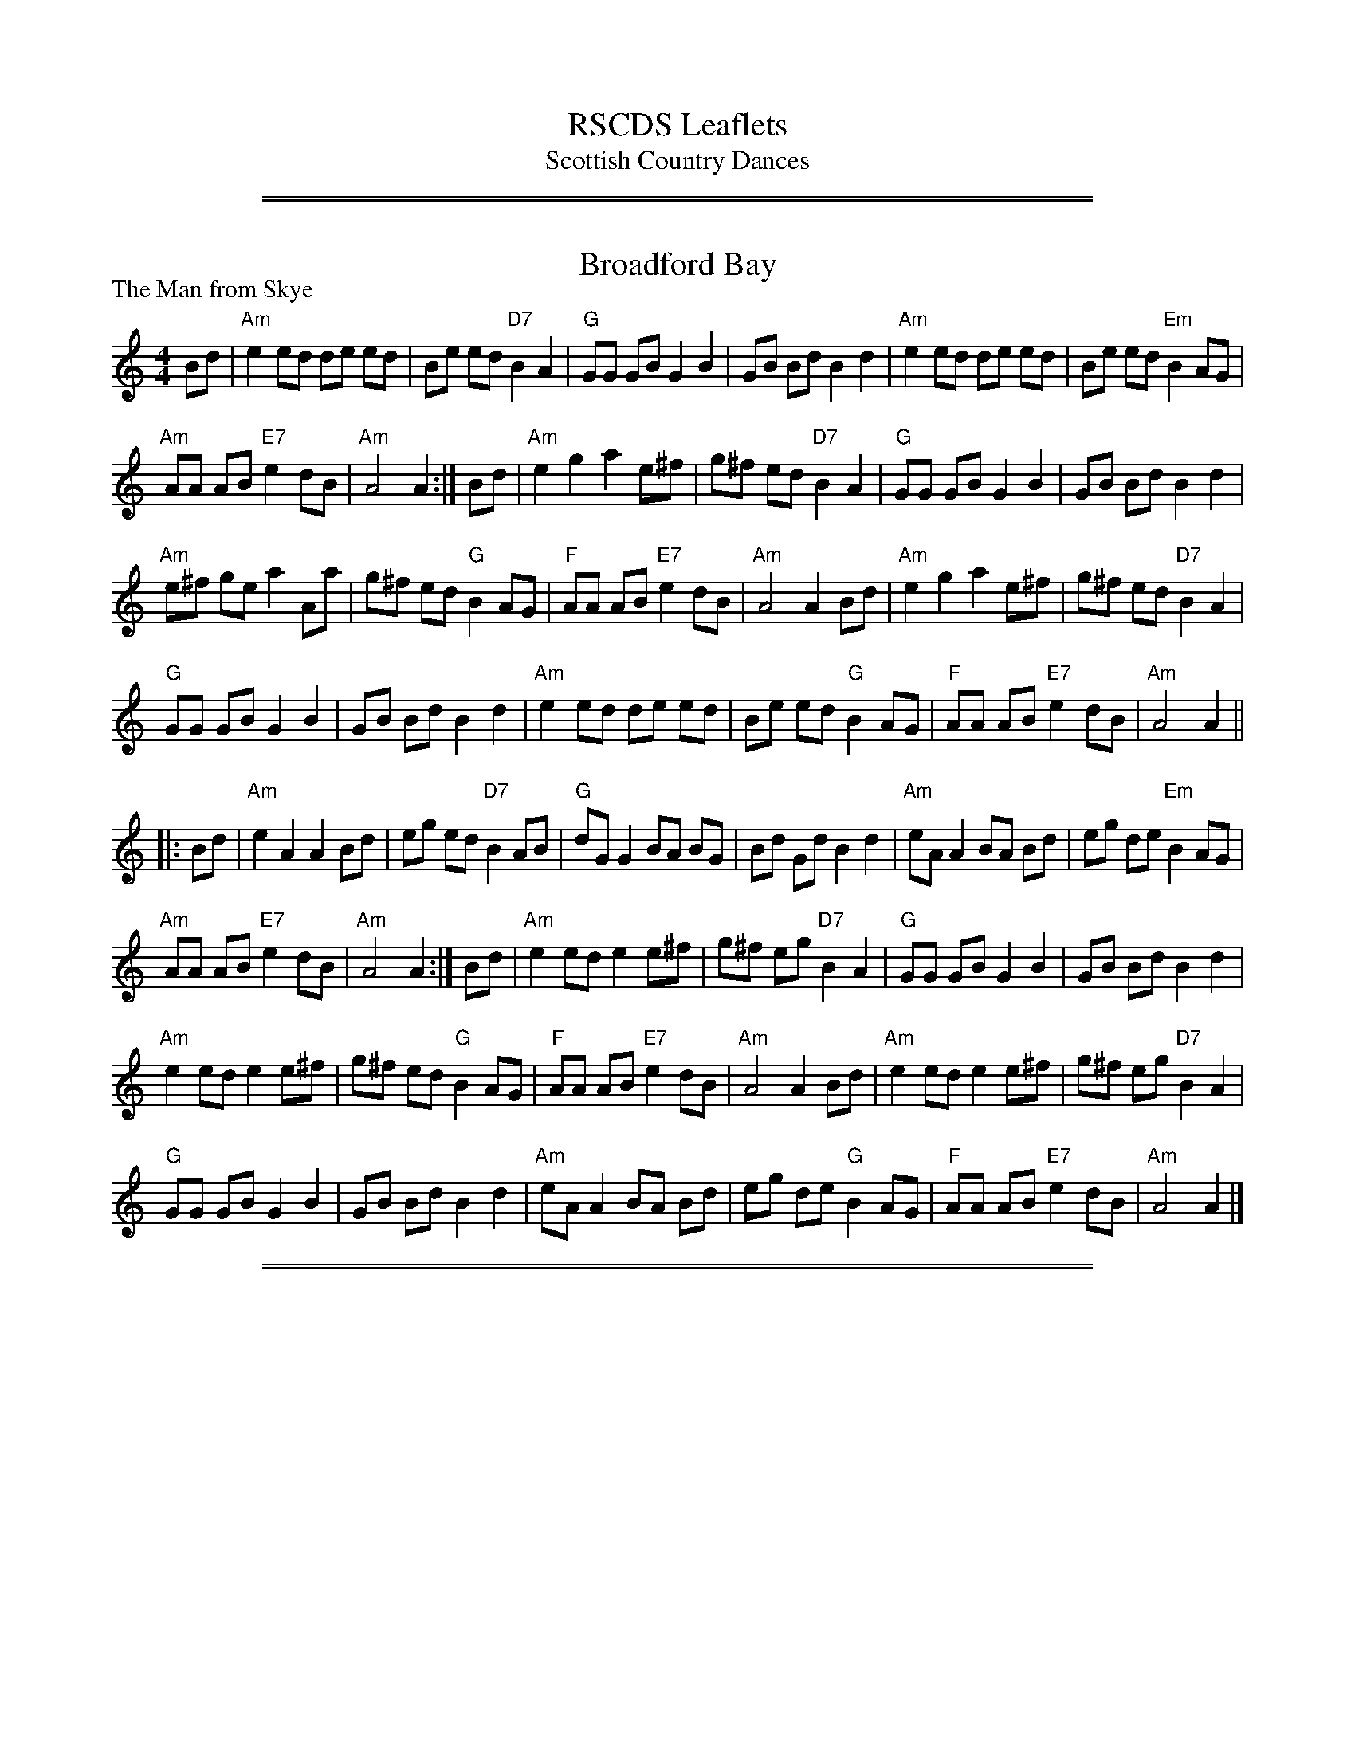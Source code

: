 
X: 0
T: RSCDS Leaflets
T: Scottish Country Dances
K:

%%sep 2 1 500
%%sep 1 1 500

X: 021
T: Broadford Bay
P: The Man from Skye
R:Reel (8x32)
B:RSCDS L32-3
Z:Anselm Lingnau <anselm@strathspey.org>
M:4/4
L:1/8
K:Am
Bd|"Am"e2 ed de ed|Be ed "D7"B2 A2|"G"GG GB G2 B2|GB Bd B2 d2|\
   "Am"e2 ed de ed|Be ed "Em"B2 AG|
                                   "Am"AA AB "E7"e2 dB|"Am"A4 A2:|\
Bd|"Am"e2 g2 a2 e^f|g^f ed "D7"B2 A2|"G"GG GB G2 B2|GB Bd B2 d2|
   "Am"e^f ge a2 Aa|g^f ed "G"B2 AG|"F"AA AB "E7"e2 dB|"Am"A4 A2 Bd|\
   "Am"e2 g2 a2 e^f|g^f ed "D7"B2 A2|
                                     "G"GG GB G2 B2|GB Bd B2 d2|\
   "Am"e2 ed de ed|Be ed "G"B2 AG|"F"AA AB "E7"e2 dB|"Am"A4 A2||
|:Bd|"Am"e2 A2 A2 Bd|eg ed "D7"B2 AB|"G"dG G2 BA BG|Bd Gd B2 d2|\
     "Am"eA A2 BA Bd|eg de "Em"B2 AG|
                                     "Am"AA AB "E7"e2 dB|"Am"A4 A2:|\
Bd|"Am"e2 ed e2 e^f|g^f eg "D7"B2 A2|"G"GG GB G2 B2|GB Bd B2 d2|
   "Am"e2 ed e2 e^f|g^f ed "G"B2 AG|"F"AA AB "E7"e2 dB|"Am"A4 A2 Bd|\
   "Am"e2 ed e2 e^f|g^f eg "D7"B2 A2|
                                     "G"GG GB G2 B2|GB Bd B2 d2|\
   "Am"eA A2 BA Bd|eg de "G"B2 AG|"F"AA AB "E7"e2 dB|"Am"A4 A2|]

%%sep 2 1 500
%%sep 1 1 500

X: 031
T: The Collonel
O:David Young's Collection of 1740
N:Originally a 9/8 slip jig, adapted by RSCDS
N:Play ABCBC
Z:arranged and transcribed by Peter Price  (at) gmail (dot) com> 9 February, 2007
M:6/8
R:Jig
L:1/8
%Q:1/4=168
P: ABCBC
%--------------------
K:G
P: A
c | "G" B/c/dB "G/B"G2g | "C"e/f/ge "D7"ABc | "G"B/c/dB "G/B"G2B | "D7/F#"AFD D2 :|
P: B
c |\
"Em"B2E "Em/G"EFE | "Em"B2E "Em/G"EFE | "Em"B2E "A7"EFG | "D"ABA "D/F#"AFD |
"Em"B2E "Em/G"EFE | "Em"EFE "D7"D2c | "Em"B2E "A7/C#"EFG | "D"AFD "D7/F#"D2 ||
P: C
c |\
"G"Bcd "G/B"dBG | "C"efg "G/B"dBG | "G"Bcd "G/B"dBG | "D"ABA "D/F#"AFD |
"G"Bcd "G/B"dBG | "C"efg "D7"ABc | "G"Bcd "G/B"dBG | "D"AFD "D7/F#"D2 |]

%%sep 2 1 500
%%sep 1 1 500

X: 051
T: The Earl of Mansfield
P: The Earl of Mansfield's March
C:John McEwan
R:Reel (4x48) AABBC
B:RSCDS L-15
Z:Anselm Lingnau <anselm@strathspey.org>
M:2/4
L:1/8
K:D
|:f/e/|"D"d>e dA|d/e/f/g/ a g/f/|"A"e>f eA|c/d/e/f/ g f/e/|\
       "D"d>e dA|d/e/f/g/ a g/f/|
                                 "A7"ge cA|d2 d::\
a/g/|"D"f>g fA|d/e/f/g/ a g/f/|"A"e>f eA|c/d/e/f/ g a/g/|
     "D"f>g fA|d/e/f/g/ a e/f/|"A7"ge cA|d2 d:|\
a/g/|"D"fd d a/g/|fd d e/f/|
                            "A7"gA ce|"A"cA A a/g/|\
     "D"fd d a/g/|fd d e/f/|"A7"ge cA|"D"d2 d||\
a/g/|"D"fd d a/g/|fd d e/f/|
                            "A"gA ce|c/e/A A B/c/|\
     "D"d>e dA|d/e/f/g/ a g/f/|"A7"ge cA|d2 d|]

%%sep 2 1 500
%%sep 1 1 500

X: 061
T: The Countess of Cassilis' Strathspey
O:Trad
R:strathspey
B:RSCDS Leaflet 6
Z:1997 by John Chambers <jc:trillian.mit.edu>
M:C
L:1/8
K:A
|: E \
| "A"A>A A>A A>B c>B | A>B A/F/E/C/ "E7"B,B Bc/B/ \
| "A"A>A A>A A>B c>B | "D"A>B "E7"A/F/E/C/ "A"A,A A :|
|| c/d/ \
| "A"e>e d/c/B/A/ "Bm"f>g b/a/g/f/ | "A"e>c d/c/B/A/ "E7"GB Bc/d/ \
| "A"e>e d/c/B/A/ "Bm"f>g b/a/g/f/ | "A"e>E "E7"F/G/A/B/ "A"cA Ac/d/ |
| "A"ef/e/ d/c/B/A/ "Bm"f>g b/a/g/f/ | "A"ea/e/ "(B7)"d/c/B/A/ "E7"GB Bc/B/ \
| "A"A>c "D"F>A "A"E>F E/D/C/B,/ | A,A "E7"c/B/A/G/ "A"AA, A, |]

%%sep 2 1 500
%%sep 1 1 500

X: 062
T: The Galway Hornpipe
O:Trad
R:hornpipe, reel
B:RSCDS Leaflet 6
Z:1997 by John Chambers <jc:trillian.mit.edu>
M:C
L:1/8
K:D
A2 \
| "D"D2FA dAFD | "A7"CDEF  G2FE |  "D"D2FA     dcdf | "E7"edcB "A7"AGFE |
y3 \
| "D"D2FA dAFD | "A7"CDEF  G2FG |  "D"AdcB "A7"AGFE |  "D"D2F2     D2  :|
|: de \
| "D"fefg fedc | "Em"B^ABc B2cd | "E7"e^def   e=dcB |  "A"~A2ce aABc |
y4 \
| "D"dcde fdAF |  "G"GFGA  BdcB |  "D"AdcB "A7"Agec |  "D"d2f2  d2  :|

%%sep 2 1 500
%%sep 1 1 500

X: 63
T: The Galway Hornpipe
O:Trad
R:hornpipe, reel
B:RSCDS Leaflet 6
Z:1997 by John Chambers <jc:trillian.mit.edu>
M:C
L:1/8
K:D
A2 \
| "D"D2FA dAFD | "A7"CDEF G2FE | "D"D2FA dcdf | "E7"edcB "A7"AGFE | "D"D2FA dAFD |
| "A7"CDEF G2FG | "D"AdcB "A7"AGFE | "D"D2F2 D2 :: de | "D"fefg fedc | "Em"B^ABc B2cd |
| "E7"e^def e=dcB | "A"~A2ce aABc | "D"dcde fdAF | "Em"GFGA BdcB | "D"AdcB "A7"Agec | "D"d2f2 d2 :|

%%sep 2 1 500
%%sep 1 1 500

X: 64
T: The Galway Hornpipe
O:Trad
R:hornpipe, reel
B:RSCDS Leaflet 6
Z:1997 by John Chambers <jc:trillian.mit.edu>
M:C
L:1/8
K:D
A2 \
| "D"D2FA dAFD | "A7"CDEF G2FE | "D"D2FA dcdf | "E7"edcB "A7"AGFE |
| "D"D2FA dAFD | "A7"CDEF G2FG | "D"AdcB "A7"AGFE | "D"D2F2 D2 ||
|| de \
| "D"fefg fedc | "Em"B^ABc B2cd | "E7"e^def e=dcB | "A"~A2ce aABc |
| "D"dcde fdAF | "Em"GFGA BdcB | "D"AdcB "A7"Agec | "D"d2f2 d2 |]

%%sep 2 1 500
%%sep 1 1 500

X: 071
T: Fraser Patrick's Reel
C:Stan Watts
R:polka, reel
Z:2010 John Chambers <jc:trillian.mit.edu>
N:The tied notes are half notes in the original, but more polka-like if split into two quarters.
B:RSCDS Leaflet 7
B:RSCDS "Originally Ours" 2005
M:C|
L:1/8
K:A
cB \
| "A"A2cB A2c2 | "A"e2e2 e4 | "A"e^def e=dcA | "E7"GABc d4 \
| "E7"E2GB d2e2 | "E7"g2g2 g4 | "E7"gfed cBAG | "A"ABcd e4 |
| "A"A2cB A2c2 | "A"e2e2 e4 | "A"e^def efga | "Bm"b2f2 f4 \
| "Bm"b2b2 bagf | "A"e2e2 e4 | "Bm"B^ABc "E7"defg | "A"a2-a2 a4 |]
[| "A"c'4 a4 | "A"e2ef e4 | "A"ABcB ABcA | "D"f2-f2 f4 \
| "Bm"b4 f4 | "Bm"d2de d4 | "E7"GABc defe | "A"c2-c2 c4 |
| "A"c'4 a4 | "A"e2ef e4 | "A"ABcB ABcA | "D"f2-f2 f4 \
| "Bm"b^abc' b=agf | "A"e^def e4 | "Bm"B^ABc "E7"defg | "A"a2-a2 a2 |]

%%sep 2 1 500
%%sep 1 1 500

X: 72
T: Fraser Patrick's Reel
C:Stan Watts
R:polka, reel
Z:2010 John Chambers <jc:trillian.mit.edu>
N:The tied notes are half notes in the original, but more polka-like if split into two quarters.
B:RSCDS Leaflet 7
B:RSCDS "Originally Ours" 2005
M:C|
L:1/8
K:F
AG \
| "F"F2AG F2A2 | "F"c2c2 c4 | "F"c=Bcd c_BAF | "C7"EFGA B4 \
| "C7"C2EG B2c2 | "C7"e2e2 e4 | "C7"edcB AGFE | "F"FGAB c4 |
| "F"F2AG F2A2 | "F"c2c2 c4 | "F"c=Bcd cdef | "Gm"g2d2 d4 \
| "Gm"g2g2 gfed | "F"c2c2 c4 | "Gm"G^FGA "C7"Bcde | "F"f2-f2 f4 |]
[| "F"a4 f4 | "F"c2cd c4 | "F"FGAG FGAF | "Bb"d2-d2 d4 \
| "Gm"g4 d4 | "Gm"B2Bc B4 | "C7"EFGA Bcdc | "F"A2-A2 A4 |
| "F"a4 f4 | "F"c2cd c4 | "F"FGAG FGAF | "Bb"d2-d2 d4 \
| "Gm"g^fga g=fed | "F"c=Bcd c4 | "Gm"G^FGA "C7"Bcde | "F"f2-f2 f2 |]

%%sep 2 1 500
%%sep 1 1 500

X: 73
T: Fraser Patrick's Reel
C:Stan Watts
R:polka, reel
Z:2010 John Chambers <jc:trillian.mit.edu>
N:The tied notes are half notes in the original, but more polka-like if split into two quarters.
B:RSCDS Leaflet 7
B:RSCDS "Originally Ours" 2005
M:C|
L:1/8
K:G
BA \
| "G"G2BA G2B2 | "G"d2d2 d4 | "G"d^cde d=cBG | "D7"FGAB c4 \
| "D7"D2FA c2d2 | "D7"f2f2 f4 | "D7"fedc BAGF | "G"GABc d4 |
| "G"G2BA G2B2 | "G"d2d2 d4 | "G"d^cde defg | "Am"a2e2 e4 \
| "Am"a2a2 agfe | "G"d2d2 d4 | "Am"A^GAB "D7"cdef | "G"g2-g2 g4 |]
[| "G"b4 g4 | "G"d2de d4 | "G"GABA GABG | "C"e2-e2 e4 \
| "Am"a4 e4 | "Am"c2cd c4 | "D7"FGAB cded | "G"B2-B2 B4 |
| "G"b4 g4 | "G"d2de d4 | "G"GABA GABG | "C"e2-e2 e4 \
| "Am"a^gab a=gfe | "G"d^cde d4 | "Am"A^GAB "D7"cdef | "G"g2-g2 g2 |]

%%sep 2 1 500
%%sep 1 1 500

X: 74
T: The Reel of the Royal Scots
C:Pipe Major C.T.Clark
R:reel
B:RSCDS Leaflet (1983)
Z:1997 by John Chambers <jc:trillian.mit.edu>
N:Devised by Roy Goldring to celebrate the 350th Anniversary of The Royal Scots (The Royal Regiment) in 1983.
M:C|
L:1/8
K:D
   f2 | "D"Adde def2 | Aafd "A7"e2cA |1 "D"d2de "Bm"defd | "Em"Beed "A7"e2 :|2 "D"d2de "Bm"f2ed | "A7"egfe "D"d2 ||
|: fg | "D"afAd f2A2 | defd "A7"cecA |1 "D"d2f2 "Bm"defd | "Em"Beed "A7"e2 :|2 "D"d2de "Bm"f2ed | "A7"egfe "D"d2 ||
|: fe | "D"d2dB A2AB | A2af "A7"egfe |1 "D"d2de "Bm"defd | "Em"Beed "A7"e2 :|2 "D"d2de "Bm"f2ed | "A7"egfe "D"d2 ||
|: fg | "D"a2af Aaf2 | Aaaf "A7"egfe |1 "D"d2f2 "Bm"defd | "Em"Beed "A7"e2 :|2 "D"d2de "Bm"f2ed | "A7"egfe "D"d2 |]

%%sep 2 1 500
%%sep 1 1 500

X: 75
T: Reel of The Royal Scots, The
R:Reel
N:Devised by Roy Goldring to celebrate the 350th Anniversary
N:of The Royal Scots (The Royal Regiment) in 1983.
B:RSCDS Leaflet (1983)
Z:Pipe Major C.T.Clark
Z:1997 by John Chambers <jc:trillian.mit.edu>
Z:trillian.mit.edu/~jc/
M:2/2
L:1/8
%
K:D
f2 |\
"D" Adde def2 | Aafd "A7" e2cA | "D" d2de "Bm" defd | "Em" Beed "A7" e2f2   |
"D" Adde def2 | Aafd "A7" e2cA | "D" d2de "Bm" f2ed | "A7" egfe "D"  d2 fg ||
|| \
"D" afAd f2A2 | defd "A7" cecA | "D" d2f2 "Bm" defd | "Em" Beed "A7" e2 fg  |
"D" afAd f2A2 | defd "A7" cecA | "D" d2de "Bm" f2ed | "A7" egfe "D"  d2 fe ||
|| \
"D" d2dB A2AB | A2af "A7" egfe | "D" d2de "Bm" defd | "Em" Beed "A7" e2 fe  |
"D" d2dB A2AB | A2af "A7" egfe | "D" d2de "Bm" f2ed | "A7" egfe "D"  d2 fg ||
|| \
"D" a2af Aaf2 | Aaaf "A7" egfe | "D" d2f2 "Bm" defd | "Em" Beed "A7" e2 fg  |
"D" a2af Aaf2 | Aaaf "A7" egfe | "D" d2de "Bm" f2ed | "A7" egfe "D"  d2 ze  |]

%%sep 2 1 500
%%sep 1 1 500

X: 76
T: The Reel of the Royal Scots
P: The Reel of the Royal Scots
C:P.M. C. T. Clark
R:Reel (8x32)
B:RSCDS L-7
Z:Anselm Lingnau <anselm@strathspey.org>
M:C|
L:1/8
K:D
|:f2|"D"Adde def2|Aafd "A"e2 cA|1 "D"d2 de defd|"Em"Beed "A7"e2 \
                              :|2 "D"d2 de f2 ed|"A7"egfe "D"d2||
|:fg|"D"afAd f2 A2|defd "A"cecA|1"D"d2f2 defd|"Em"Beed "A7"e2 \
                              :|2"D"d2 de f2 ed|"A7"egfe "D"d2||
|:fe|"D"d2 dB AAAB|A2 af "A"egfe|1"D"d2 de defd|"Em"Beed "A7"e2 \
                               :|2"D"d2 de f2 ed|"A7"egfe "D"d2||
|:fg|"D"a2 af Aa f2|Aaaf "A"egfe|1"D"d2 f2 defd|"Em"Beed "A7"e2 fg \
                                |2"D"d2 de f2 ed|"A7"egfe "D"d2|]

%%sep 2 1 500
%%sep 1 1 500

X: 77
T: The Reel of the Royal Scots
C:Pipe Major C.T.Clark
R:reel
B:RSCDS Leaflet (1983)
Z:1997 by John Chambers <jc:trillian.mit.edu>
N:Devised by Roy Goldring to celebrate the 350th Anniversary of The Royal Scots (The Royal Regiment) in 1983.
S:version from Mike Briggs
M:C|
L:1/8
K:D
f2 |\
"D"Adde def2 | Aafd "A7"d2cA |\
[1 "D"Adde "Bm"defd | "Em"Beed "A7"e2 :|\
[2 "D"d2de "Bm"f2ed | "A7"egfe "D"d2 ||
|: fg |\
"D"afAd f2A2 | defd "A7"cecA |\
[1 "D"d2f2 "Bm"defd | "Em"Beed "A7"e2 :|\
[2 "D"d2de "Bm"f2ed | "A7"egfe "D"d2 ||
|: fe |\
"D"d2dB A2AB | A2af "A7"egfe |\
[1 "D"d2f2 "Bm"defd | "Em"Beed "A7"e2 :|\
[2 "D"d2de "Bm"f2ed | "A7"egfe "D"d2 ||
|: fg |\
"D"a2af Aaf2 | Aaaf "A7"efed |\
[1 "D"d2f2 "Bm"defd | "Em"Beed "A7"e2 :|\
[2 "D"d2de "Bm"f2ed | "A7"egfe "D"d2 |]

%%sep 2 1 500
%%sep 1 1 500

X: 78
T: Reel of the Royal Scots
T: 8 x 32 R 3C (Roy Goldring, RSCDS leaflet)
%
P: Reel of the Royal Scots
R:reel
C:P/M C.T. Clark, from B. McOwen
O:arr. T. Traub 8-23-2004
M:4/4
L:1/8
K:D
f2|"D"Adde de f2|"D"Aafd "A"e2 cA|"D"d2 f2 "Bm"defd|"Em"Beed "A"e2 f2|"D"Adde de f2|"D"Aafd "A"e2 cA|"Bm"d2 de "D"f2 ed|"A7"egfe "D"d2 ||
fg|"D"afAd f2 A2 |"Bm"defd "A"cecA|"D"d2 f2 "Bm"defd|"Em"Beed "A"e2 fg|"D"afAd f2 A2|"D"defd "A"cecA|"D"d2 de "G"f2 ed|"A"egfe "D"d2 ||
fe|"D"d2 dB A2 AB|"D"A2 af "A"egfe|"D"d2 f2 "Bm"defd|"Em"Beed "A"e2 fe|"D"d2 dB A2 AB|"D"A2 af "A"egfe|"Bm"d2 de "D"f2 ed|"A"egfe "D"d2 ||
fg|"D"a2 af Aa f2|"D"Aaaf "A"egfe|"D"d2 f2 "Bm"defd|"Em"Beed "A"e2 fg|"D"a2 af Aa f2|"D"Aaaf "A"egfe|"D"d2 de "G"f2 ed|"A7"egfe "D"d2 |]

%%sep 2 1 500
%%sep 1 1 500

X: 101
T: Georgie's Jig
P: The West Port
R:Jig (4x32)
B:RSCDS L32-4
Z:Anselm Lingnau <anselm@strathspey.org>
M:6/8
L:1/8
K:Bb
F|"Bb"DEF G2 F|DEF B3|DEF "Bbo"G2 F|"Cm"A2 G "F"C3|\
  "Cm"C2 D E2 F|EDC D2 E|"F7"F2 G A2 B|
                                       AGF GFE|\
  "Bb"DEF G2 F|DEF B3|DEF "Bbo"G2 F|"Cm"A2 G "F7"C3|\
  "Cm"C2 D E2 F|EDC "C7"DE=E|
                             "F"F=EF "F7"ABc|"Bb"BFG "F7"ABc||\
  "Bb"d2 c BFD|"A7"A2 G "Bb"F3|B,DF "Gm"GAB|"Cm"A2 G "F"C3|\
  "F7"A2 A ABc|
               "Cm"G2 G GAB|"F"ABc FGA|CFG "F7"ABc|\
  "Bb"d2 c BFD|"A7"A2 G "Bb"F3|
                               B,DF "G"GAB|"Cm"A2 G "F"C3|\
  A2 A ABc|"Cm"G2 G GAB|"F"AGF "F7"edc|"Bb"B3-B2|]

%%sep 2 1 500
%%sep 1 1 500

X: 111
T: Tribute to the Borders
%
P: Daggs of Creighouse
C:Moira Reekie
R:Jig (8x32)
B:RSCDS Leaflet 11
Z:Anselm Lingnau <anselm@strathspey.org>
M:6/8
L:1/8
K:A
|: E |\
"A"A2c E2A | cBA e3 |\
"D"f2d "A"e2c | "E"BcB BGE |\
"A"A2c E2A | cBA e3 |
"D"f2d "A"e2c | "E7"BcB "A"A2 :|\
G/A/ |\
"E"B2E EFE | "A"ABc e3 |\
"D"f2d "A"e2c | "E"BcB "A"BGA |
"E"BGE EFG | "A"ABc e3 |\
"D"f2d "A"e2c | "E"BcB "A"AGA |\
"E"BGE EFE | "A"ABc e3 |
"D"fed edc | "E"BcB BGE |\
"A"A2c E2A | cBA e3 |\
"D"f2d "A"e2c | "E7"BcB "A"A2 |]

%%sep 2 1 500
%%sep 1 1 500

X: 112
T: Tribute to the Borders
T: 32J 3C x 8 (Roy Goldring/RSCDS Leaflet)
%
P: The Daggs of Craighouse
C:Moira Reekie
R:jig
B:RSCDS Leaflet
N:arr John Chambers 1997, mods by T. Traub 4-29-2007
M:6/8
L:1/8
K:A
E |\
"A"A2c E2A | cBA e3 |\
"D"f2d "A"e2c | "B7"B>cA "E7"BGE |\
"A"A2c E2A | cBA e3 |\
"D"f2d "A"e2c | "E7"B>cB "A"A2 :|
G/A/ |\
"E7"B2E E>FE | "A"ABc e3 |\
"D"f2d "A"e2c | "B7"B>cA "E7"B>GA |\
"E7"BGE E>FE | "A"ABc e3 |\
"D"f2d "A"e2c | "E7"B>cB "A"A3 ||
| "E7"BGE E>FE | "A"ABc e3 |\
"D"f>ed "A"e>dc | "B7"B>cA "E7"BGE |\
"A"A2c E2A | cBA e3 |\
"D"f2d "A"e2c | "E7"B>cB "A"A2 |]

%%sep 2 1 500
%%sep 1 1 500

X: 161
T: Miss Allie Anderson
C:Susan Inglis
R:jig
B:RSCDS Leaflet 16
Z:1997 by John Chambers <jc:trillian.mit.edu>
N:"Coltbridge"
M:6/8
L:1/8
K:D
   A \
| "D"f2f d2d | "G"Bcd "D"A2A | "D"f2f "Bm"def | "Em"g>fg "A7"ecA \
| "D"f2f d2d | "G"Bcd "D"A2A | "G"Bcd "D"Adf | "A7"[e3G3] "D"[d2F2] :|
|: c/d/ \
| "A7"e3 c2A | "D"FAd fdA | "G"GBd "D"Adf | "E7"faf "A7"efg \
| "D"a3 f2d | "G"Bcd "D"A3 | "G"Bcd "D"Aaf | "A7"[e3G3] "D"[d2F2] :|

%%sep 2 1 500
%%sep 1 1 500

X: 181
T: Miss Gibson's Strathspey
P: The Music o' Spey
C:J. Scott Skinner
R:Strathspey (8x32)
B:RSCDS L-10
Z:Anselm Lingnau <anselm@strathspey.org>
M:C
L:1/8
K:A
E2|"A"c2 B>A E2 E2|"D"F>E F<A "A"E2 FG|"a"A2 "g#"A2 "f#"A2 "e"A2|"E"B4 e2 E2|
   "A"c2 B>A E2 E2|"D"F>E F<A "A"E2 FG|A2 A2 "E"B2 e2|"A"A6||
E2|"Bm"d2 d>c "E"{c}B2 E2|"C#m"e2 e>d "F#m"c2 de|"d"f2 "c#"e2 "b"d2 "a"c2|\
                                           "A"c2 "E"{dc}B2 e>d|
   "A"c2 B>A E2 E2|"D"F>E F<A "A"E2 F>G|"A"A2 A2 "E7"B2 e2|"A"A6|]

%%sep 2 1 500
%%sep 1 1 500

X: 182
T: Miss Gibson's Strathspey
T: 8 x 32S
B: RSCDS Leaflet
%
P: The Music o' Spey
C: J.S.Skinner
R: air, strathspey
C: arr. John Chambers, T. Traub
N: Scottish Violinist p.35; Hardie p.55; BSFC II-3; Caledonian Companion, p.49.
N: The Fiddle Music of Scotland, James Hunter, #36.
M: 4/4
L: 1/8
%--------------------
K: A
E2 \
| "A"c2 B>A "A/C#"E2 E2 | "D"F>E F<A "E7"E2 FG | "A"A2 "A/G#"A2 "A/F#"A2 "A/E"A2 | "B"B4 "E7"e2 E2 | "A"c2 B>A "A/C#"E2 E2 |
"D"F>E F<A "E7"E2 FG | "A"A2 A2 "Bm"B2 "E7"e2 | "A D A"A6 || E2| "Bm"d2 d>c "E7"B2 E2 | "A"e2 "E"e>d "F#m"c2 de |
"D"f2 "A"e2 "E"d2 "A"c2 | "B7"c4 {dc}"E"B2 e>d | "A"c2 B>A "A/C#"E2 E2 | "D"F>E F<A "E7"E2 FG | "A"A2 "F#m"A2 "Bm"B2 "E"e2 | "A D A"A6 |]

%%sep 2 1 500
%%sep 1 1 500

X: 183
T: The Music o' Spey
C:J.S.Skinner
B:RSCDS Leaflet
N:Suggested tune for Miss Gibson's Strathspey
R:air, strathspey
C:arr. John Chambers, T. Traub
N:Scottish Violinist p.35; Hardie p.55; BSFC II-3; Caledonian Companion, p.49.
N:The Fiddle Music of Scotland, James Hunter, #36.
M:4/4
L:1/8
K:A
E2 \
| "A"c2 B>A "A/C#"E2 E2 | "D"F>E F<A "E7"E2 FG | "A"A2 "A/G#"A2 "A/F#"A2 "A/E"A2 | "B"B4 "E7"e2 E2 | "A"c2 B>A "A/C#"E2 E2 |
"D"F>E F<A "E7"E2 FG | "A"A2 A2 "Bm"B2 "E7"e2 | "A D A"A6 || E2| "Bm"d2 d>c "E7"B2 E2 | "A"e2 "E"e>d "F#m"c2 de |
"D"f2 "A"e2 "E"d2 "A"c2 | "B7"c4 {dc}"E"B2 e>d | "A"c2 B>A "A/C#"E2 E2 | "D"F>E F<A "E7"E2 FG | "A"A2 "F#m"A2 "Bm"B2 "E"e2 | "A D A"A6 |]

%%sep 2 1 500
%%sep 1 1 500

X: 191
T: Jubilee Jig
T: 8 x 32J 3C
%
P: Miss Gordon of Liverpool
O:RSCDS Leaflet 19
B:RSCDS Leaflet 19
C:William Marshall (orig. 9/8)
C:Arr. T. Traub 8-29-03, from B. McOwen
R:Jig
M:6/8
L:1/8
K:F
|: C |\
"F"F3 F2 A | "F"cAF F3 | "C"EFG "G7"GAF | "C"EDE CDE |\
"F"F3 "Dm"F2 d | "C"cde "F"f2 c | "Bb"d/e/fd "C"e/f/ge | "F"f3 F2 :|
g |\
"F"afc "C"bge | "F"a2 f c2 c | "Bb"def "G7"gaf | "C"e3 c3 |\
"F"afc "C"bge | "F"afc "Dm"AFC | "Bb"D2 F "C"E/F/GE | "F"F3 F2 |]
f |\
"F"afc "C"bge | "F"a2 f c2 c | "Bb"def "G7"gaf | "C"e3 c3 |\
"Bb"dBf "F"cAf | "F"cAF C2 C | "Bb"D2 F "C"E/F/GE | "F"F3 F2 |]

%%sep 2 1 500
%%sep 1 1 500

X: 192
T: Miss Gordon of Liverpool
C:William Marshall
R:jig
B:RSCDS Leaflet
Z:1997 by John Chambers <jc:trillian.mit.edu>
N:Originally in 9/8
M:6/8
L:1/8
K:F
C \
| "F"F3 "Bb"F2d | "F"cAF F3 | "C7"E{F}GG GAF | EDE CDE \
| "F"F3 "Dm"F2d | "C7"cde "F"f2c | "Bb"d{e}fd "C7"e{f}ge | "F"f3- f2 :|
g \
| "F"afc "C7"bge | "F"afc c3 | "Bb"def "G7"gaf | "C7"e3 c3 \
| "F"afc "C7"bge | "F"afc "Dm"AFD | "F"C2F "C7"E{F}GE | "F"F3- F2 |]
g \
| "F"afc "C7"bge | "F"afc c3 | "Bb"def "G7"gaf | "C7"e2d c3 \
| "Bb"dBf "F"cAf | "Bb"dcB "F"cAF | "F"C2F "C7"E{F}GE | "F"F3- F2 |]

%%sep 2 1 500
%%sep 1 1 500

X: 193
T: Miss Gordon of Liverpool
C:William Marshall
R:jig
B:RSCDS Leaflet
Z:1997 by John Chambers <jc:trillian.mit.edu>
N:Originally in 9/8
M:6/8
L:1/8
K:F
C \
| "F"F3 "Bb"F2d | "F"cAF F3 | "C7"E/F/GG GAF | EDE CDE \
| "F"F3 "Dm"F2d | "C7"cde "F"f2c | "Bb"d/e/fd "C7"e/f/ge | "F"f3- f2 :|
g \
| "F"afc "C7"bge | "F"afc c3 | "Bb"def "G7"gaf | "C7"e3 c3 \
| "F"afc "C7"bge | "F"afc "Dm"AFD | "F"C2F "C7"E/F/GE | "F"F3- F2 ||
g \
| "F"afc "C7"bge | "F"afc c3 | "Bb"def "G7"gaf | "C7"e2d c3 \
| "Bb"dBf "F"cAf | "Bb"dcB "F"cAF | "F"C2F "C7"E/F/GE | "F"F3- F2 |]

%%sep 2 1 500
%%sep 1 1 500

X: 194
T: Miss Gordon of Liverpool
R:Jig
C:William Marshall
N:Originally in 9/8
B:RSCDS Leaflet
Z:1997 by John Chambers <jc:trillian.mit.edu>
M:6/8
L:1/8
K:F
|: G \
| "F"F2 F  cAF | "F"FGF "Bb"d3 | "F "cAF "Dm"F2 A | "C"GEC  CDE |
| "F"F2 F  cAF | "F "FGF  a3 | "Gm"gaf efd |1 "C"cdB ABG :|2 "C"c3 c2 B ||
| "C"c2 c gec | "C"cdc c2 a | "Bb"b2 g "F"a2 f | "Gm"g f "C"edc |
| "C"c2 c gec | "C"cdc "Gm"b3 | "F"agf "C7"cde | "F"f3 f2 c |
| "C"c2 c gec | "C"cdc c2 a | "Gm"b2 g "F"a2 f | "Gm"g2 f "C"edc |
| "Dm"f3 cAc | "Gm"d3 B2 d | "C7"cBA GFE | "F"F3 F2 ||

%%sep 2 1 500
%%sep 1 1 500

X: 195
N:Jubilee Jig
N:8 x 32J 3C (RSCDS Leaflet)
T: Miss Gordon of Liverpool
C:William Marshall (orig. 9/8)
C:Arr. T. Traub 8-29-03  (from B. McOwen)
R:Jig
M:6/8
K:F
L: 1/8
|: C |\
"F"F3 F2A | "F"cAF F3 | "C"EFG "G7"GAF | "C"EDE CDE |\
"F"F3 "Dm"F2d | "C"cde "F"f2c | "Bb"d/e/fd "C"e/f/ge | "F"f3 F2 :|
g |\
"F"afc "C"bge | "F"a2f c2c | "Bb"def "G7"gaf | "C"e3 c3 |\
"F"afc "C"bge | "F"afc "Dm"AFC | "Bb"D2F "C"E/F/GE | "F"F3 F2f ||
"F"afc "C"bge | "F"a2f c2c | "Bb"def "G7"gaf | "C"e3 c3 |\
"Bb"dBf "F"cAf | "F"cAF C2C | "Bb"D2F "C"E/F/GE | "F"F3 F2 |]

%%sep 2 1 500
%%sep 1 1 500

X: 201
T: Mrs Milne of Kinneff
P: The Rose of Allandale
R:Strathspey (4x32)
B:RSCDS L32-2
Z:Anselm Lingnau <anselm@strathspey.org>
M:C
L:1/8
K:C
G2|"C"e2 ed c3 B|"F"dc BA "C"G3 G|\
        [G2E4] c2 "D7"[c2F4] de|"G"[d6B6G6] [G2F2B,2]|\
"C"e2 "E7"ed "Am"c3 B|"F"dc BA "C"G3 G|
        "F"A c2 A "G7"Bc de|"C"[c6G6E6] G2|\
"G"d2 dB "G7"G2 G2|"C"e2 ec G3 G|\
        "Dm"[f2A2] "G7"[fG2]d "C"[e2G2] "D7"[eA2]c|"G"[d6B6] G2|
"C"e2 "E7"ed "Am"c3 B|"F"dc BA "C"G3 G|\
        "F"A c2 A "G7"Bc de|"F"[c4A4F4]"C"[c2G2E2]|:"G7"[g2f2d2B2]|\
"C"[g3e3c3] e [e2G2] "E7"[c2^G2D2]|"F"[B2F2C2] [A4F4C4] [A2F2]|
        "Dm"[f3A3] e "D7"d2 c2|"G"B2 G4 "E7"[^G2D2]|\
"F"[A3C3] B "D7"dc BA|"C"G2 c2 "C#dim"e3 G|\
        "F"A c2 A "G7"Bc de|"C"[c6G6E6]:|

%%sep 2 1 500
%%sep 1 1 500

X: 211
N:Miss Milligan
N:8 x 32S 3C (RSCDS Golden Jubilee)
T: Miss L. Montgomery of Skelmorlie's Strathspey
R:strathspey
B:RSCDS Jubilee Leaflet 21
N:arr. by Barbara McOwen Feb 1990
N:mods by T. Traub 11-22-2005
M:C
L:1/8
%--------------------
K: D
|: F \
| "D"D2 D>d "Bm"d>cB>A | "G"B>AB>d "A7"e<EE>F |\
"D"D2 D>d "Bm"d>cB>A | "G"B/c/d "A7"e/f/g "D"f<d d :|
f/g/ \
| "D"a>Aa>f a>d"G"b>a | "D"a<da>f "A7"f<e ef/g/ |\
"D"a>da>f a<d"G"b>a | "D"A<d"A7"ed/e/ "D"f<d d ||
f/g/ \
| "D"a>Aa>f a>d"G"b>a | "D"a<Aa>f "A7"f<eef|\
"D"D2 D>d "Bm"d>cB>A | "G"B/c/d "A7"e/f/g "D"f<d d |]

%%sep 2 1 500
%%sep 1 1 500

X: 212
T: Miss L. Montgomery of Skelmorlie
O:Aird's 4th Coll.
R:strathspey
B:RSCDS Jubilee Leaflet 21
Z:1997 by John Chambers <jc:trillian.mit.edu>
M:C
L:1/8
%--------------------
K:D
F \
| "D"D2 D>d "Bm"dc BA | "G"BA Bd "A7"eE EF \
| "D"D2 D>d "Bm"dc BA | "G"B/c/d "A7"e/f/g "D"fd d :|
f/g/ \
| "D"a>A a>f a>d "G"b>a | "D"a>d a>f "A7"fe ef/g/ \
| "D"a>d a>f a<d "G"b>a | "D"A>d "A7"ed/e/ "D"fd d|]
f/g/ \
| "D"a>A a>f a>d "G"b>a | "D"a>d a>f "A7"fe ef \
| "D"D2 Dd "Bm"dc BA | "G"B/c/d "A7"e/f/g "D"fd d |]

%%sep 2 1 500
%%sep 1 1 500

X: 251
T: The Periwig
P: The Pirriwig
C:Trad. (Athole Coll.)
R:Reel (4x48) ABABAB
B:RSCDS L33-4
Z:Anselm Lingnau <anselm@strathspey.org>
M:C|
L:1/8
K:G
B|:"G"g3 b "D"agfa|"Em"gfeg "Bm"dB B2|"Em"g3 b "D"agfa|"B7"gef^d "Em"e/e/e g2|
   "G"g3 b "D"agfa|"Em"gfeg "Bm"dBBd|\
                         "Em"gggb "D"agfa|"C"ge"B7"f^d "Em"e/e/e g2||
   "G"dB B/B/B "G/B"dBBg|"Em"eBBA "Em/B"GEEg|\
                         "G"dB B/B/B "Bm"dB"Am"Ba|"B7"gef^d "Em"e/e/e g2|
   "G"dB B/B/B "G/B"dBBg|"Em"eBBA "Em/B"GEEF|\
                         "G"GABc "Em"dBBa|"B7"gef^d "Em"e/e/e g2:|

%%sep 2 1 500
%%sep 1 1 500

X: 321
T: The Kelloholm Jig
C:Peter Hyssett
R:Jig (8x32)
B:RSCDS Leaflet 32 #1
P: For the dance of the same name
Z:Anselm Lingnau <anselm@strathspey.org>
M:6/8
L:1/8
K:G
G |:\
"G"D2B B^AB | d^cd BGE | D2B B^AB | "D7"dcB c3 | D2A A^GA | cBc AFE |
"D7"D2A A^GA |1 "G"ed^c d2 G :|2 "D7"cBA "G"G3 |] "G"DGB d2d | ed^c dBG | DGB dcB | "D7"c2A A3 |
"D7"DFA c2c | dcB cAF | DFA c3c | "G"ed^c d3 |]| "G"DGB d2d | ed^c dBG |
"G"DGB dBG | "C"F2E E3 | "Am"EAc ecA | "G"DGB dBG | "D7"FAc e2F | "G"G3-G2 |]

%%sep 2 1 500
%%sep 1 1 500

X: 322
T: The Kelloholm Jig
C: Peter Hyssett
R: Jig (8x32)
B: RSCDS Leaflet 32 #1
P: For the dance of the same name
Z: 2013 John Chambers <jc:trillian.mit.edu> (checked against Anselm Lingnau's transcription)
M: 6/8
L: 1/8
K: G
G |\
"G"D2B B^AB | d^cd BGE | D2B B^AB | "D7"dcB c3 |\
D2A A^GA | cBc AFE | "D7"D2A A^GA |1 "G"ed^c d2 :|2 "D7"cBA "G"G3 |]
[|\
"G"DGB d2d | ed^c dBG | DGB dcB | "D7"c2A A3 |\
"D7"DFA c2c | dcB cAF | DFA c3c | "G"ed^c d3 |]
[|\
"G"DGB d2d | ed^c dBG | "G"DGB dBG | "C"F2E E3 |\
"Am"EAc ecA | "G"DGB dBG | "D7"FAc e2F | "G"G3-G2 |]
% - - - - - - - - - - - - - - - - - - - - - - - - -
W:1-4: 1st couple set to each other and cast off to second place.
W: 2nd couple step up on Bars 3-4.
W:5-8: Staying in the side lines, 1st couple set to first corners,
W: and then, giving right hands, change places with them.
W:9-12: On opposite sides, 1st and 3rd women, and 2nd and 1st men,
W: set to each other, and then, giving left hands, change places.
W:13-16: 1st couple turn each other with the right hand one and a
W: half times to finish in second place on own sides.
W:17-20: Staying in the side lines, 1st couple set to second corners,
W: and then, giving right hands, change places with them.
W:21-24: On opposite sides, 1st and 3rd men, and 2nd and 1st women,
W: set to each other, and then, giving left hands, change places.
W:25-32: 3rd, 1st and 2nd couples, joining nearer hands, advance and
W: retire and then dance six hands half way round to the left.
W:
W: Repeat, having passed a couple.
W:Devised by Peter Hyssett of Ayr, who also composed the tune.

%%sep 2 1 500
%%sep 1 1 500

X: 323
T: Rose of Allandale
R:strathspey
O:RSCDS Leaflet 32 #2
N:arr. T. Traub 12-20-2001
P: For the dance "Mrs Milne of Kinneff"
N:based on an arrangement by Muriel Johnstone
M:4/4
L:1/4
K:C
G |\
"C"e e/d/ c > B | "F"d/c/B/A/ "C"G > G | "C"G c "D7"c d/e/ | "G"d3 "G7"G |\
"C"e "E7"e/d/ "Am"c > B | "F" d/c/B/A/ "C"G > G | "F"A/ c A/ "G7"B/c/d/e/ | "C"c3 ||
G |\
"G"d d/B/ G G | "C"e e/c/ G > G | "Dm"f "G7"f/d/ "C"e "D7"e/c/ | "G"d3 G |\
"C"e "E7"e/d/ "Am"c > B | "F"d/c/B/A/ "C"G > G | "F"A/ c A/ "G7"B/c/d/e/ | "F  C"c3 ||
|: "G7"g |\
"C"g > e e "E7"c | "F"B A2 "A7"A | "Dm"f > e "D7"d c | "G"B G2 "E7"^G |\
"F"A > B "D7" d/c/B/A/ | "C"G c "C#dim"e > G | "Dm7"A/ c A/ "G7"B/c/d/e/ | "C F C"c3 :|

%%sep 2 1 500
%%sep 1 1 500

X: 324
T: The Man from Skye
C: P. M. Donals MacLeod
R: reel
O: RSCDS Leaflet 32 #3
Z: 2013 John Chambers <jc:trillian.mit.edu>
P: For the dance "Broadford Bay"
M: 4/4
L: 1/4
K: Am
Bd |\
"Am"e2 ed de ed | Be ed "D7"B2 A2 | "G"GG GB G2B2 | GB Bd B2 d2 |
"Am"e2 ed de ed | Be ed "Em"B2 AG | "Am"AA AB "E7"e3 dB | "Am"A4 A2 :| Bd |
"Am"e2 g2 a2 e^f | g^f ed "D7"B2 A2 | "G"GG GB G2 B2 | GB Bd B2 d2 |
"Am"e^f ge a2 Aa | g^f ed "G"B2 AG | "F"AA AB "E7"e2 dB | "Am"A4 A2 Bd |
"Am"e2 g2 a2 e^f | g^f ed "D7"B2 A2 | "G"GG GB G2 B2 | GB Bd B2 d2 |
"Am"e2 ed de ed | Be ed "G"B2 AG | "F"AA AB "E7"E2 dB | "Am"A4 A2 z2 |]

%%sep 2 1 500
%%sep 1 1 500

X: 325
T: The West Port
C: Billy Anderson
R: jig
O: RSCDS Leaflet 32 #4
P: For the dance "Georgie's Jig"
Z: 2013 John Chambers <jc:trillian.mit.edu>
M: 6/8
L: 1/8
K: Bb
F |\
"Bb"DEF G2F | DEF B3 | DEF "Bdim"G2F | "Cm"A2G "F"C3 |\
"Cm"C2D E2F | EDC D2E | "F7"F2G A2B | AGF GFE ||
"Bb"DEF G2F | DEF B3 | DEF "Bdim"G2F | "Cm"A2G "F7"C3 |\
"Cm"C2D E2F | EDC "C7"DE=E | "F"F=EF "F7"ABc | "Bb"BFG "F7"ABc |]
"Bb"d2c BFD | "A7"A2G "Bb"F3 | B,DF "Gm"GAB | "Cm"A2G "F"C3 |\
"F7"A2A ABc | "Cm"G2G GAB | "F"ABc FGA | CFG "F7"ABc ||
"Bb"d2c BFD | "A7"A2G "Bb"F3 | B,DF "Gm"GAB | "Cm"A2G "F"C3 |\
"F7"A2A ABc | "Cm"G2G GAB | "F"AGF "F7"edc | "Bb"B3- B2 |]

%%newpage
%%center OTHER TRANSCRIPTIONS
%%sep 3 1 500
%%sep 1 1 500

%%sep 2 1 500
%%sep 1 1 500

X: 326
T: Kelloholm Jig
C:Peter Hyssett
M:6/8
L:1/8
S:RSCDS Leaflet 32
R:Jig
K:G
|: "G"D2B B^AB | d^cd BGE | D2B B^AB | dcB "Am"c3 \
| "D7"D2A A^GA | cBc AFE | D2A A^GA |1 ed^c "G"d3 :|2 "D7"cBA "G"G3 |]
[| "G"DGB d2d | ed^c dBG | DGB dcB | "Am"c2A A3 \
| "D7"DFA c2c | dcB cAF | DFA c2c | ed^c "G"d3 |]
[| "G"DGB d2d | ed^c dBG | DGB dBG | "C"F2E E3 \
| "Am"EAc ecA | "G"DGB dBG | "D7"FAc e2F | "G"G3- G3 |]

%%sep 2 1 500
%%sep 1 1 500

X: 327
T: Kelloholm Jig
C:Peter Hyssett
M:6/8
L:1/8
S:RSCDS Leaflet 32
R:Jig
K:G
G |\
 "G"D2B B^AB |   d^cd BGE |     D2B B^AB | "D7"dcB  c3  |\
    D2A A^GA |    cBc AFE |     D2A A^GA |1 "G"ed^c d2 :|2 cBA "G"G3 ||
    DGB  d2d |   ed^c dBG |     DGB  dcB | "D7"c2A  A3  |\
    DFA  c2c |    dcB cAF |     DFA  c2c |  "G"ed^c d3  ||
    DGB  d2d |   ed^c dBG |     DGB  dBG |  "C"F2E  E3  |\
"Am"EAc  ecA | "G"DGB dBG | "D7"FAc  e2F |  "G"G3-  G2  |]
